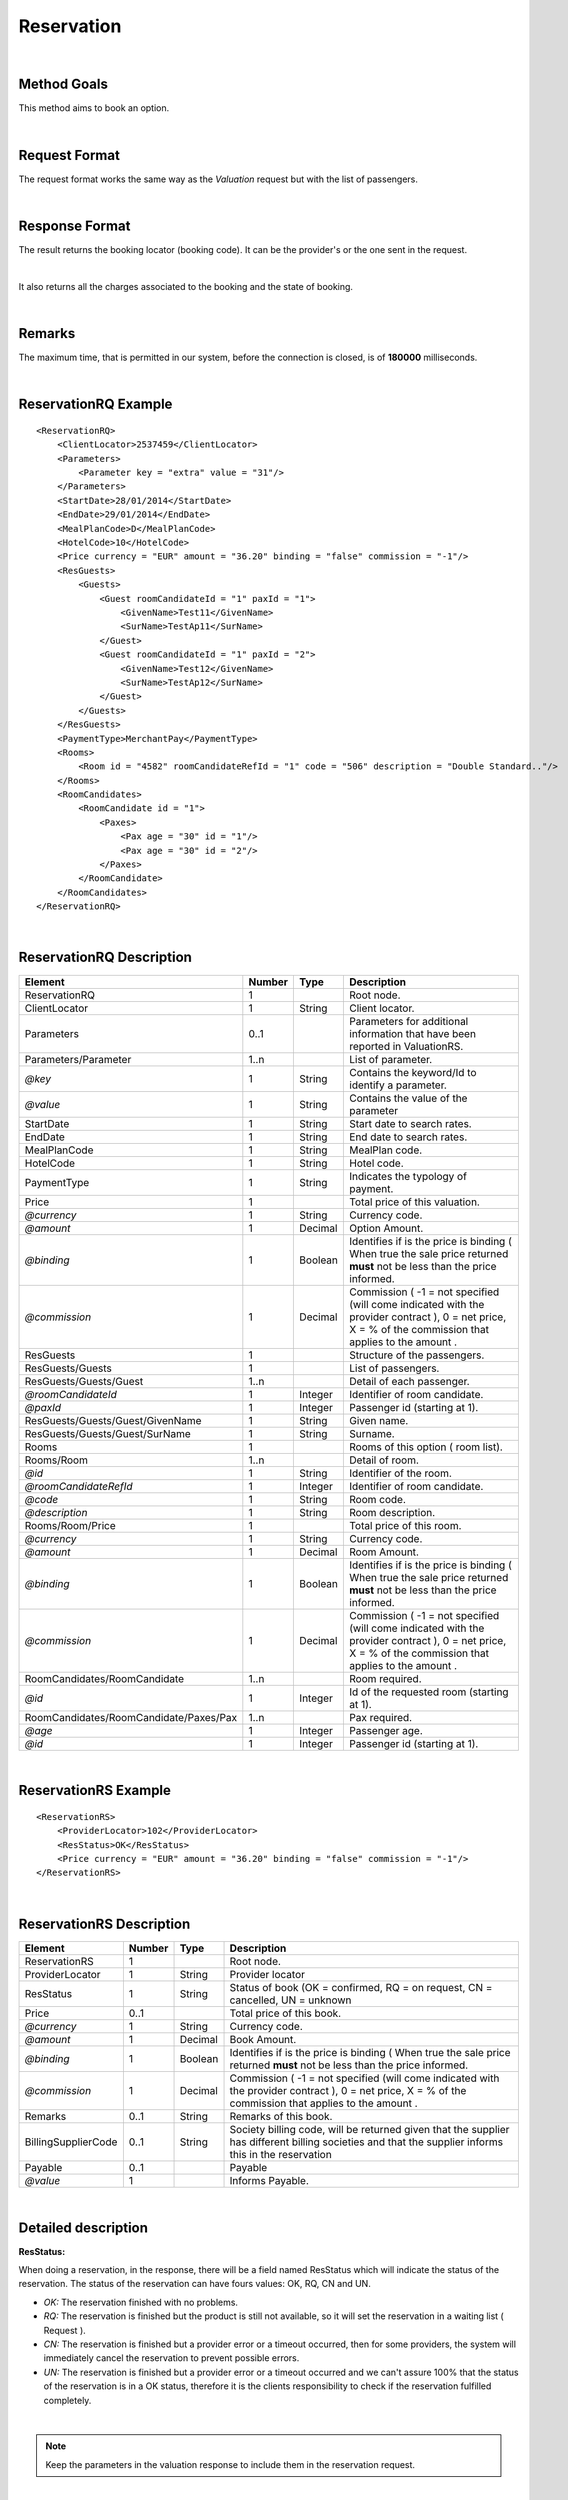 .. highlight:: xml

Reservation
===========

|

Method Goals
------------

This method aims to book an option.

|

Request Format
--------------

The request format works the same way as the *Valuation* request but
with the list of passengers.

|

Response Format
---------------

The result returns the booking locator (booking code). It can be the
provider's or the one sent in the request.

|

It also returns all the charges associated to the booking and the
state of booking.

|

Remarks
-------

The maximum time, that is permitted in our system, before the connection is closed,  is of **180000** milliseconds.

|

ReservationRQ Example
---------------------

::

    <ReservationRQ>
        <ClientLocator>2537459</ClientLocator>
        <Parameters>
            <Parameter key = "extra" value = "31"/>
        </Parameters>
        <StartDate>28/01/2014</StartDate>
        <EndDate>29/01/2014</EndDate>
        <MealPlanCode>D</MealPlanCode>
        <HotelCode>10</HotelCode>
        <Price currency = "EUR" amount = "36.20" binding = "false" commission = "-1"/>
        <ResGuests>
            <Guests>
                <Guest roomCandidateId = "1" paxId = "1">
                    <GivenName>Test11</GivenName>
                    <SurName>TestAp11</SurName>
                </Guest>
                <Guest roomCandidateId = "1" paxId = "2">
                    <GivenName>Test12</GivenName>
                    <SurName>TestAp12</SurName>
                </Guest>
            </Guests>
        </ResGuests>
        <PaymentType>MerchantPay</PaymentType>
        <Rooms>
            <Room id = "4582" roomCandidateRefId = "1" code = "506" description = "Double Standard.."/>
        </Rooms>
        <RoomCandidates>
            <RoomCandidate id = "1">
                <Paxes>
                    <Pax age = "30" id = "1"/>
                    <Pax age = "30" id = "2"/>
                </Paxes>
            </RoomCandidate>
        </RoomCandidates>
    </ReservationRQ>

|

ReservationRQ Description
-------------------------

+------------------------------------------+----------+-----------+----------------------------------------------------------------------------------------------------------------------------------------------------------+
| Element                                  | Number   | Type      | Description                                                                                                                                              |
+==========================================+==========+===========+==========================================================================================================================================================+
| ReservationRQ                            | 1        |           | Root node.                                                                                                                                               |
+------------------------------------------+----------+-----------+----------------------------------------------------------------------------------------------------------------------------------------------------------+
| ClientLocator                            | 1        | String    | Client locator.                                                                                                                                          |
+------------------------------------------+----------+-----------+----------------------------------------------------------------------------------------------------------------------------------------------------------+
| Parameters                               | 0..1     |           | Parameters for additional information that have been reported in ValuationRS.                                                                            |
+------------------------------------------+----------+-----------+----------------------------------------------------------------------------------------------------------------------------------------------------------+
| Parameters/Parameter                     | 1..n     |           | List of parameter.                                                                                                                                       |
+------------------------------------------+----------+-----------+----------------------------------------------------------------------------------------------------------------------------------------------------------+
| *@key*                                   | 1        | String    | Contains the keyword/Id to identify a parameter.                                                                                                         |
+------------------------------------------+----------+-----------+----------------------------------------------------------------------------------------------------------------------------------------------------------+
| *@value*                                 | 1        | String    | Contains the value of the parameter                                                                                                                      |
+------------------------------------------+----------+-----------+----------------------------------------------------------------------------------------------------------------------------------------------------------+
| StartDate                                | 1        | String    | Start date to search rates.                                                                                                                              |
+------------------------------------------+----------+-----------+----------------------------------------------------------------------------------------------------------------------------------------------------------+
| EndDate                                  | 1        | String    | End date to search rates.                                                                                                                                |
+------------------------------------------+----------+-----------+----------------------------------------------------------------------------------------------------------------------------------------------------------+
| MealPlanCode                             | 1        | String    | MealPlan code.                                                                                                                                           |
+------------------------------------------+----------+-----------+----------------------------------------------------------------------------------------------------------------------------------------------------------+
| HotelCode                                | 1        | String    | Hotel code.                                                                                                                                              |
+------------------------------------------+----------+-----------+----------------------------------------------------------------------------------------------------------------------------------------------------------+
| PaymentType                              | 1        | String    | Indicates the typology of payment.                                                                                                                       |
+------------------------------------------+----------+-----------+----------------------------------------------------------------------------------------------------------------------------------------------------------+
| Price                                    | 1        |           | Total price of this valuation.                                                                                                                           |
+------------------------------------------+----------+-----------+----------------------------------------------------------------------------------------------------------------------------------------------------------+
| *@currency*                              | 1        | String    | Currency code.                                                                                                                                           |
+------------------------------------------+----------+-----------+----------------------------------------------------------------------------------------------------------------------------------------------------------+
| *@amount*                                | 1        | Decimal   | Option Amount.                                                                                                                                           |
+------------------------------------------+----------+-----------+----------------------------------------------------------------------------------------------------------------------------------------------------------+
| *@binding*                               | 1        | Boolean   | Identifies if is the price is binding ( When true the sale price returned **must** not be less than the price informed.                                  |
+------------------------------------------+----------+-----------+----------------------------------------------------------------------------------------------------------------------------------------------------------+
| *@commission*                            | 1        | Decimal   | Commission ( -1 = not specified (will come indicated with the provider contract ), 0 = net price, X = % of the commission that applies to the amount .   |
+------------------------------------------+----------+-----------+----------------------------------------------------------------------------------------------------------------------------------------------------------+
| ResGuests                                | 1        |           | Structure of the passengers.                                                                                                                             |
+------------------------------------------+----------+-----------+----------------------------------------------------------------------------------------------------------------------------------------------------------+
| ResGuests/Guests                         | 1        |           | List of passengers.                                                                                                                                      |
+------------------------------------------+----------+-----------+----------------------------------------------------------------------------------------------------------------------------------------------------------+
| ResGuests/Guests/Guest                   | 1..n     |           | Detail of each passenger.                                                                                                                                |
+------------------------------------------+----------+-----------+----------------------------------------------------------------------------------------------------------------------------------------------------------+
| *@roomCandidateId*                       | 1        | Integer   | Identifier of room candidate.                                                                                                                            |
+------------------------------------------+----------+-----------+----------------------------------------------------------------------------------------------------------------------------------------------------------+
| *@paxId*                                 | 1        | Integer   | Passenger id (starting at 1).                                                                                                                            |
+------------------------------------------+----------+-----------+----------------------------------------------------------------------------------------------------------------------------------------------------------+
| ResGuests/Guests/Guest/GivenName         | 1        | String    | Given name.                                                                                                                                              |
+------------------------------------------+----------+-----------+----------------------------------------------------------------------------------------------------------------------------------------------------------+
| ResGuests/Guests/Guest/SurName           | 1        | String    | Surname.                                                                                                                                                 |
+------------------------------------------+----------+-----------+----------------------------------------------------------------------------------------------------------------------------------------------------------+
| Rooms                                    | 1        |           | Rooms of this option ( room list).                                                                                                                       |
+------------------------------------------+----------+-----------+----------------------------------------------------------------------------------------------------------------------------------------------------------+
| Rooms/Room                               | 1..n     |           | Detail of room.                                                                                                                                          |
+------------------------------------------+----------+-----------+----------------------------------------------------------------------------------------------------------------------------------------------------------+
| *@id*                                    | 1        | String    | Identifier of the room.                                                                                                                                  |
+------------------------------------------+----------+-----------+----------------------------------------------------------------------------------------------------------------------------------------------------------+
| *@roomCandidateRefId*                    | 1        | Integer   | Identifier of room candidate.                                                                                                                            |
+------------------------------------------+----------+-----------+----------------------------------------------------------------------------------------------------------------------------------------------------------+
| *@code*                                  | 1        | String    | Room code.                                                                                                                                               |
+------------------------------------------+----------+-----------+----------------------------------------------------------------------------------------------------------------------------------------------------------+
| *@description*                           | 1        | String    | Room description.                                                                                                                                        |
+------------------------------------------+----------+-----------+----------------------------------------------------------------------------------------------------------------------------------------------------------+
| Rooms/Room/Price                         | 1        |           | Total price of this room.                                                                                                                                |
+------------------------------------------+----------+-----------+----------------------------------------------------------------------------------------------------------------------------------------------------------+
| *@currency*                              | 1        | String    | Currency code.                                                                                                                                           |
+------------------------------------------+----------+-----------+----------------------------------------------------------------------------------------------------------------------------------------------------------+
| *@amount*                                | 1        | Decimal   | Room Amount.                                                                                                                                             |
+------------------------------------------+----------+-----------+----------------------------------------------------------------------------------------------------------------------------------------------------------+
| *@binding*                               | 1        | Boolean   | Identifies if is the price is binding ( When true the sale price returned **must** not be less than the price informed.                                  |
+------------------------------------------+----------+-----------+----------------------------------------------------------------------------------------------------------------------------------------------------------+
| *@commission*                            | 1        | Decimal   | Commission ( -1 = not specified (will come indicated with the provider contract ), 0 = net price, X = % of the commission that applies to the amount .   |
+------------------------------------------+----------+-----------+----------------------------------------------------------------------------------------------------------------------------------------------------------+
| RoomCandidates/RoomCandidate             | 1..n     |           | Room required.                                                                                                                                           |
+------------------------------------------+----------+-----------+----------------------------------------------------------------------------------------------------------------------------------------------------------+
| *@id*                                    | 1        | Integer   | Id of the requested room (starting at 1).                                                                                                                |
+------------------------------------------+----------+-----------+----------------------------------------------------------------------------------------------------------------------------------------------------------+
| RoomCandidates/RoomCandidate/Paxes/Pax   | 1..n     |           | Pax required.                                                                                                                                            |
+------------------------------------------+----------+-----------+----------------------------------------------------------------------------------------------------------------------------------------------------------+
| *@age*                                   | 1        | Integer   | Passenger age.                                                                                                                                           |
+------------------------------------------+----------+-----------+----------------------------------------------------------------------------------------------------------------------------------------------------------+
| *@id*                                    | 1        | Integer   | Passenger id (starting at 1).                                                                                                                            |
+------------------------------------------+----------+-----------+----------------------------------------------------------------------------------------------------------------------------------------------------------+

|

ReservationRS Example
---------------------

::

    <ReservationRS>
        <ProviderLocator>102</ProviderLocator>
        <ResStatus>OK</ResStatus>
        <Price currency = "EUR" amount = "36.20" binding = "false" commission = "-1"/>
    </ReservationRS>

|

ReservationRS Description
-------------------------

+---------------------+----------+-----------+----------------------------------------------------------------------------------------------------------------------------------------------------------+
| Element             | Number   | Type      | Description                                                                                                                                              |
+=====================+==========+===========+==========================================================================================================================================================+
| ReservationRS       | 1        |           | Root node.                                                                                                                                               |
+---------------------+----------+-----------+----------------------------------------------------------------------------------------------------------------------------------------------------------+
| ProviderLocator     | 1        | String    | Provider locator                                                                                                                                         |
+---------------------+----------+-----------+----------------------------------------------------------------------------------------------------------------------------------------------------------+
| ResStatus           | 1        | String    | Status of book (OK = confirmed, RQ = on request, CN = cancelled, UN = unknown                                                                            |
+---------------------+----------+-----------+----------------------------------------------------------------------------------------------------------------------------------------------------------+
| Price               | 0..1     |           | Total price of this book.                                                                                                                                |
+---------------------+----------+-----------+----------------------------------------------------------------------------------------------------------------------------------------------------------+
| *@currency*         | 1        | String    | Currency code.                                                                                                                                           |
+---------------------+----------+-----------+----------------------------------------------------------------------------------------------------------------------------------------------------------+
| *@amount*           | 1        | Decimal   | Book Amount.                                                                                                                                             |
+---------------------+----------+-----------+----------------------------------------------------------------------------------------------------------------------------------------------------------+
| *@binding*          | 1        | Boolean   | Identifies if is the price is binding ( When true the sale price returned **must** not be less than the price informed.                                  |
+---------------------+----------+-----------+----------------------------------------------------------------------------------------------------------------------------------------------------------+
| *@commission*       | 1        | Decimal   | Commission ( -1 = not specified (will come indicated with the provider contract ), 0 = net price, X = % of the commission that applies to the amount .   |
+---------------------+----------+-----------+----------------------------------------------------------------------------------------------------------------------------------------------------------+
| Remarks             | 0..1     | String    | Remarks of this book.                                                                                                                                    |
+---------------------+----------+-----------+----------------------------------------------------------------------------------------------------------------------------------------------------------+
| BillingSupplierCode | 0..1     | String    | Society billing code, will be returned given that the supplier has different billing societies and that the supplier informs this in the reservation     |
+---------------------+----------+-----------+----------------------------------------------------------------------------------------------------------------------------------------------------------+
| Payable             | 0..1     |           | Payable                                                                                                                                                  |
+---------------------+----------+-----------+----------------------------------------------------------------------------------------------------------------------------------------------------------+
| *@value*            | 1        |           | Informs Payable.                                                                                                                                         |
+---------------------+----------+-----------+----------------------------------------------------------------------------------------------------------------------------------------------------------+

|

Detailed description 
---------------------

**ResStatus:**

When doing a reservation, in the response, there will be a field named ResStatus which will indicate the status of the reservation. 
The status of the reservation can have fours values: OK, RQ, CN and UN.

* *OK:* The reservation finished with no problems.

* *RQ:* The reservation is finished but the product is still not available, so it will set the reservation in a waiting list  ( Request ).

* *CN:* The reservation is finished but a provider error or a timeout occurred, then for some providers, the system will immediately cancel the reservation to prevent possible errors. 

* *UN:* The reservation is finished but a provider error or a timeout occurred and we can't assure 100% that the status of the reservation is in a OK status, therefore it is the clients responsibility to check if the reservation fulfilled completely.

|

.. note:: Keep the parameters in the valuation response to include them in the reservation request.

|

**MerchantPay & CardBookingPay/CardCheckInPay**

In the reservation, you can pay with cash or with a credit card. If the payment is done by cash, in the XML petition you only have to specify the payment type, like so:

::

    <PaymentType>MerchantPay</PaymentType>

|
	
If the payment is done by credit card, then in the XML petition, is it mandatory to specify the payment type and the credit card information, like so: 


::

	<PaymentType>CardBookingPay/CardCheckInPay</PaymentType>
	  <CardInfo>
	   <CardCode>XX</CardCode>
	   <Number>XXXXXXXXXX</Number>
	   <Holder>XXXX</Holder>
	   <ValidityDate>	
		 <Month>XX</Month>
		 <Year>XX</Year>
	   </ValidityDate>
	   <CVC>XXX</CVC>
	 </CardInfo>	

